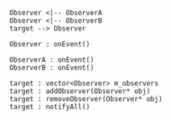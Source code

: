 #+BEGIN_SRC plantuml :file ./arch.png
Observer <|-- ObserverA
Observer <|-- ObserverB
target --> Observer

Observer : onEvent()

ObserverA : onEvent()
ObserverB : onEvent()

target : vector<Observer> m_observers
target : addObserver(Observer* obj)
target : removeObserver(Observer* obj)
target : notifyAll()

#+END_SRC

#+RESULTS:
[[file:./arch.png]]
